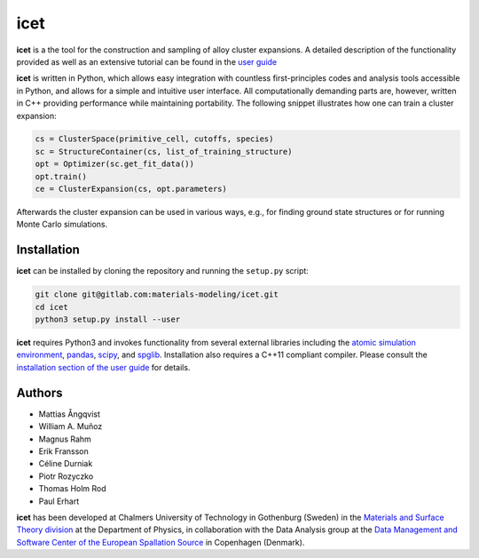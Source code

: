icet
====

**icet** is a the tool for the construction and sampling of alloy
cluster expansions. A detailed description of the functionality
provided as well as an extensive tutorial can be found in the `user
guide <https://icet.materialsmodeling.org/>`_

**icet** is written in Python, which allows easy integration with
countless first-principles codes and analysis tools accessible in
Python, and allows for a simple and intuitive user interface.  All
computationally demanding parts are, however, written in C++ providing
performance while maintaining portability.  The following snippet
illustrates how one can train a cluster expansion:

.. code-block:: python

   cs = ClusterSpace(primitive_cell, cutoffs, species)
   sc = StructureContainer(cs, list_of_training_structure)
   opt = Optimizer(sc.get_fit_data())
   opt.train()
   ce = ClusterExpansion(cs, opt.parameters)

Afterwards the cluster expansion can be used in various ways, e.g., for finding
ground state structures or for running Monte Carlo simulations.


Installation
------------

**icet** can be installed by cloning the repository and running the
``setup.py`` script:

.. code-block:: bash

  git clone git@gitlab.com:materials-modeling/icet.git
  cd icet
  python3 setup.py install --user

**icet** requires Python3 and invokes functionality from several
external libraries including the `atomic simulation environment
<https://wiki.fysik.dtu.dk/ase>`_, `pandas
<https://pandas.pydata.org/>`_, `scipy <https://www.scipy.org/>`_, and
`spglib <https://atztogo.github.io/spglib/>`_.  Installation also
requires a C++11 compliant compiler. Please consult the `installation
section of the user guide
<https://icet.materialsmodeling.org/installation.html>`_ for details.


Authors
-------
* Mattias Ångqvist
* William A. Muñoz
* Magnus Rahm
* Erik Fransson
* Céline Durniak
* Piotr Rozyczko
* Thomas Holm Rod
* Paul Erhart

**icet** has been developed at Chalmers University of Technology in
Gothenburg (Sweden) in the `Materials and Surface Theory division
<http://www.materialsmodeling.org>`_ at the Department of Physics, in
collaboration with the Data Analysis group at the `Data Management and
Software Center of the European Spallation Source
<https://europeanspallationsource.se/data-management-software#data-analysis-modelling>`_
in Copenhagen (Denmark).
